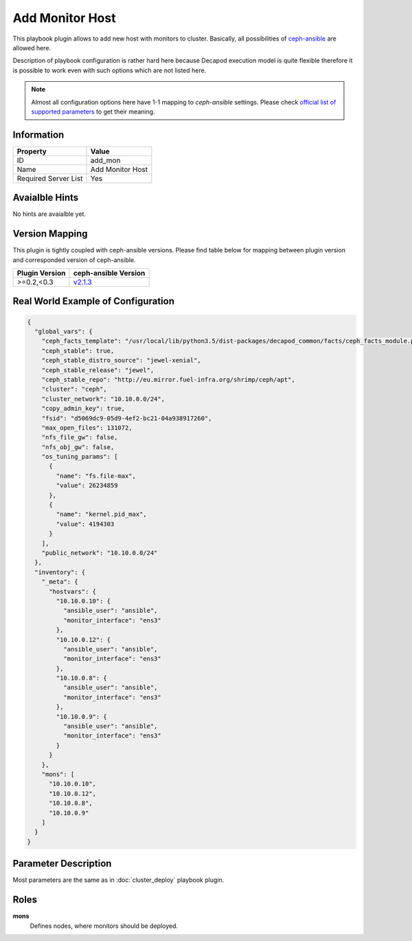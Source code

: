 Add Monitor Host
================

This playbook plugin allows to add new host with monitors
to cluster. Basically, all possibilities of `ceph-ansible
<https://github.com/ceph/ceph-ansible>`_ are allowed here.

Description of playbook configuration is rather hard here because
Decapod execution model is quite flexible therefore it is possible to
work even with such options which are not listed here.

.. note::

    Almost all configuration options here have 1-1
    mapping to *ceph-ansible* settings. Please
    check `official list of supported parameters
    <https://github.com/ceph/ceph-ansible/blob/master/group_vars/mons.yml.sample>`_
    to get their meaning.


Information
+++++++++++

====================    ================
Property                Value
====================    ================
ID                      add_mon
Name                    Add Monitor Host
Required Server List    Yes
====================    ================


Avaialble Hints
+++++++++++++++

No hints are avaialble yet.


Version Mapping
+++++++++++++++

This plugin is tightly coupled with ceph-ansible versions. Please find
table below for mapping between plugin version and corresponded version
of ceph-ansible.

==============    ============================================================
Plugin Version    ceph-ansible Version
==============    ============================================================
>=0.2,<0.3        `v2.1.3 <https://github.com/ceph/ceph-ansible/tree/v2.1.3>`_
==============    ============================================================


Real World Example of Configuration
+++++++++++++++++++++++++++++++++++

.. code-block:: json

    {
      "global_vars": {
        "ceph_facts_template": "/usr/local/lib/python3.5/dist-packages/decapod_common/facts/ceph_facts_module.py.j2",
        "ceph_stable": true,
        "ceph_stable_distro_source": "jewel-xenial",
        "ceph_stable_release": "jewel",
        "ceph_stable_repo": "http://eu.mirror.fuel-infra.org/shrimp/ceph/apt",
        "cluster": "ceph",
        "cluster_network": "10.10.0.0/24",
        "copy_admin_key": true,
        "fsid": "d5069dc9-05d9-4ef2-bc21-04a938917260",
        "max_open_files": 131072,
        "nfs_file_gw": false,
        "nfs_obj_gw": false,
        "os_tuning_params": [
          {
            "name": "fs.file-max",
            "value": 26234859
          },
          {
            "name": "kernel.pid_max",
            "value": 4194303
          }
        ],
        "public_network": "10.10.0.0/24"
      },
      "inventory": {
        "_meta": {
          "hostvars": {
            "10.10.0.10": {
              "ansible_user": "ansible",
              "monitor_interface": "ens3"
            },
            "10.10.0.12": {
              "ansible_user": "ansible",
              "monitor_interface": "ens3"
            },
            "10.10.0.8": {
              "ansible_user": "ansible",
              "monitor_interface": "ens3"
            },
            "10.10.0.9": {
              "ansible_user": "ansible",
              "monitor_interface": "ens3"
            }
          }
        },
        "mons": [
          "10.10.0.10",
          "10.10.0.12",
          "10.10.0.8",
          "10.10.0.9"
        ]
      }
    }



Parameter Description
+++++++++++++++++++++

Most parameters are the same as in :doc:`cluster_deploy` playbook plugin.



Roles
+++++

**mons**
   Defines nodes, where monitors should be deployed.
